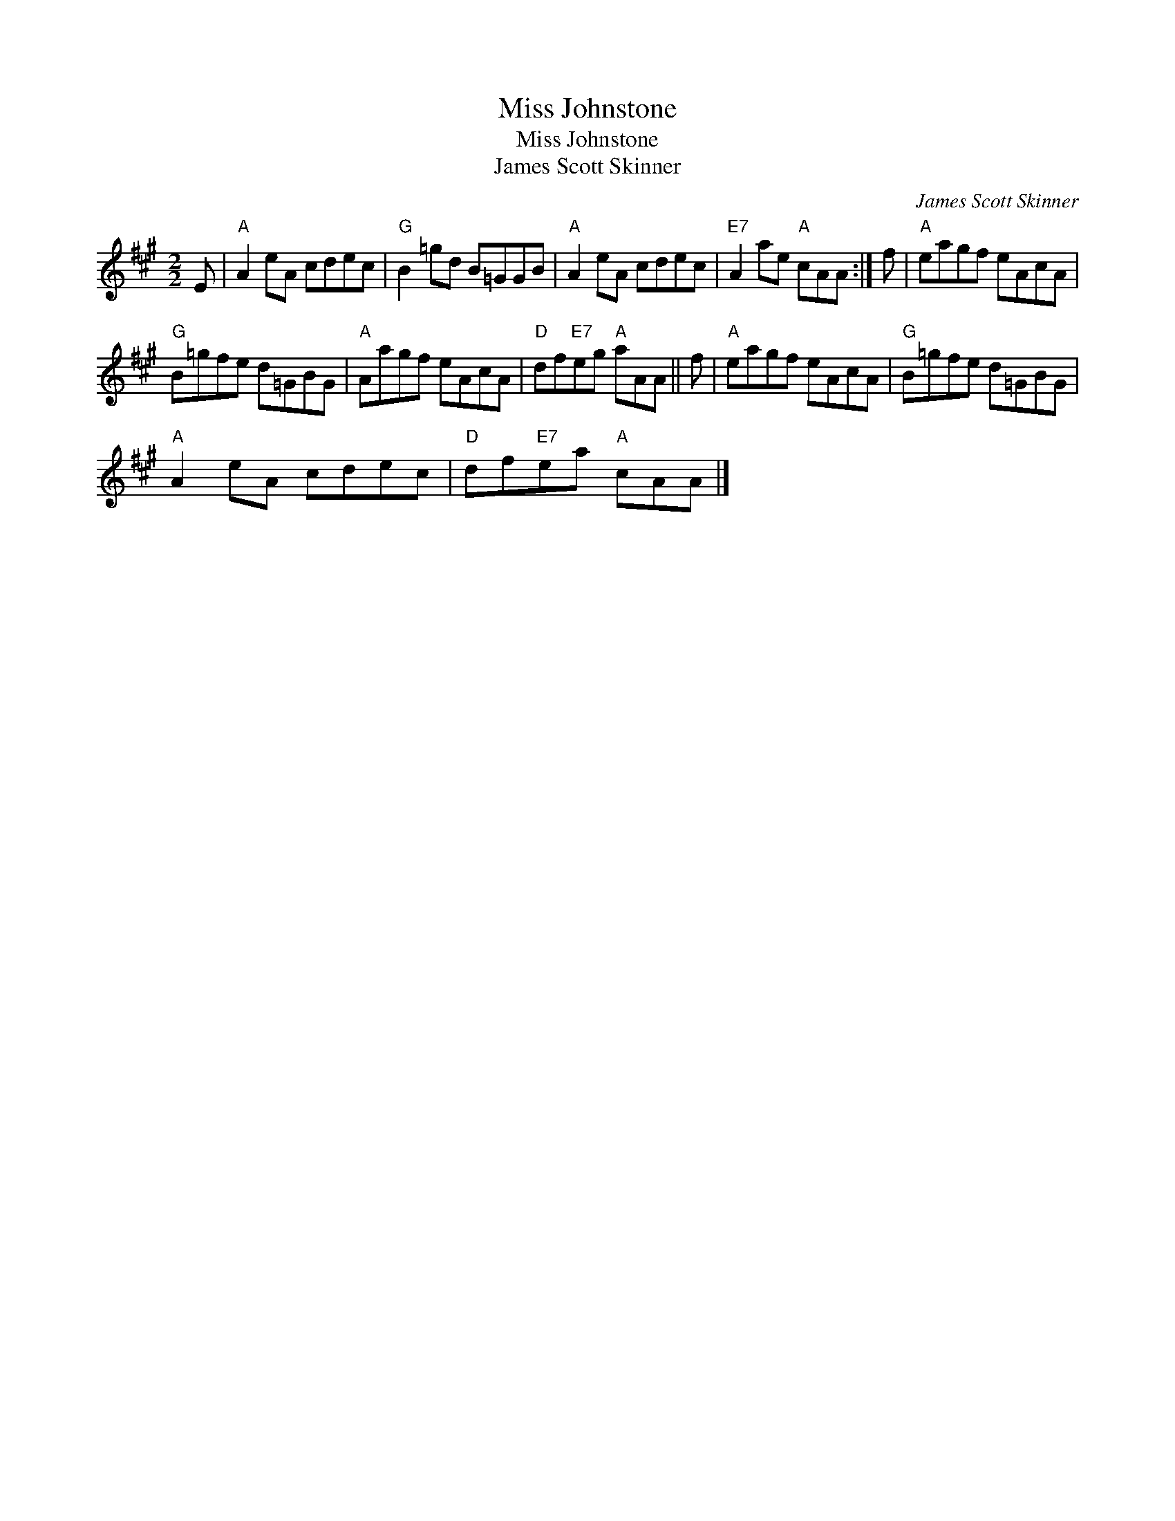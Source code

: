 X:1
T:Miss Johnstone
T:Miss Johnstone
T:James Scott Skinner
C:James Scott Skinner
L:1/8
M:2/2
K:A
V:1 treble 
V:1
 E |"A" A2 eA cdec |"G" B2 =gd B=GGB |"A" A2 eA cdec |"E7" A2 ae"A" cAA :| f |"A" eagf eAcA | %7
"G" B=gfe d=GBG |"A" Aagf eAcA |"D" df"E7"eg"A" aAA || f |"A" eagf eAcA |"G" B=gfe d=GBG | %13
"A" A2 eA cdec |"D" df"E7"ea"A" cAA |] %15

